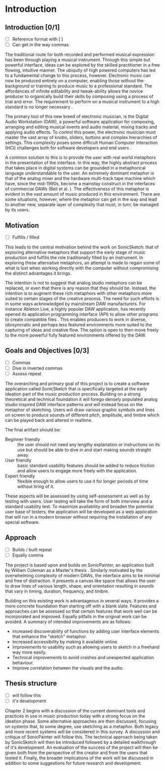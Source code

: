 #+BIBLIOGRAPHY: ../bibliography/mmt-thesis-tidyup.bib
* Introduction
# Purpose: introduce the topics under discussion, summarise work completed give thesis structure

** Introduction [0/1]
:TODO:
 - [ ] Reference format with [ ]
 - [ ] Can get in the way commas
:END:
The traditional route for both recorded and performed musical expression has
been through playing a musical instrument. Through this simple but powerful
interface, ideas can be explored by the skilled practitioner in a free flowing,
intuitive manner. The ubiquity of high powered computers has led to a
fundamental change to this process, however. Electronic music can now be
produced entirely on a computer, enabling those without the background or
training to produce music to a professional standard. The affordances of
infinite editability and tweak-ability allows the novice producer to organically
build their skills by composing using a process of trial and error. The
requirement to perform on a musical instrument to a high standard is no longer
necessary \cite[pg. 12]{duignan_computer_2008}.

The primary tool of this new breed of electronic musician, is the Digital Audio
Workstation (DAW), a powerful software application for composing, arranging and
editing musical events and audio material, mixing tracks and applying audio
effects. To control this power, the electronic musician must master the vast
array of knobs, sliders, buttons and complex hierarchies of settings. This
complexity poses some difficult Human Computer Interaction (HCI) challenges both
for software developers and end users \citep{duignan_abstraction_2010}.

A common solution to this is to provide the user with real world metaphors in
the presentation of the interface. In this way, the highly abstract process that
takes place in digital systems can be grounded in a metaphorical language
understandable to the user. An extremely dominant metaphor is that of the analog
mixer and the hardware multi-track tape machine which have, since the mid-1990s,
become a mainstay construct in the interfaces of commercial DAWs (Bell et al.
\citeyear{bell_journal_2015}). The effectiveness of this metaphor is evident in the
vast amount of music produced in this environment. There are some situations,
however, where the metaphor can get in the way and lead to another new, separate
layer of complexity that must, in turn, be managed by its users.

** Motivation
:TODO:
 - [ ] Fulfills / filled
:END:

This leads to the central motivation behind the work on SonicSketch: that of
exploring alternative metaphors that support the early stage of music production
and fulfills the role traditionally filled by an instrument. In exploring these
alternative metaphors, an attempt is made to regain some of what is lost when
working directly with the computer without compromising the distinct advantages
it brings.

The intention is not to suggest that analog studio metaphors can be replaced, or
even that there is any reason that they should be. Instead, the intention is to
augment these rich metaphors with other metaphors more suited to certain stages
of the creative process. The need for such efforts is in some ways acknowledged
by mainstream DAW manufacturers. For instance Ableton Live, a highly popular DAW
application, has recently opened its application programming interface (API) to
allow other programs to create compatible files \cite{ableton_live_2017}. This
enables producers to work in diverse, idiosyncratic and perhaps less featured
environments more suited to the capturing of ideas and creative flow. The option
is open to then move freely to the more powerful fully featured environments
offered by the DAW.

** Goals and Objectives [0/3]

:TODO:
 - [ ] Commas
 - [ ] Dive in inverted commas
 - [ ] Assess repeat
:END:

The overarching and primary goal of this project is to create a software
application called SonicSketch that is specifically targeted at the early
ideation part of the music production process. Building on a strong theoretical
and technical foundation it will forego densely populated analog studio inspired
DAW interface patterns and will instead focus on the metaphor of sketching.
Users will draw various graphic symbols and lines on screen to produce sounds of
different pitch, amplitude, and timbre which can be played back and altered in
realtime.

The final artifact should be:
- Beginner friendly :: the user should not need any lengthy explanation or
     instructions on its use but should be able to dive in and start making
     sounds straight away.
- User friendly :: basic standard usability features should be added to reduce
                   friction and allow users to engage more freely with the
                   application.
- Expert friendly :: flexible enough to allow users to use it for longer periods
     of time without tiring of it.

These aspects will be assessed by using self-assessment as well as by testing
with users. User testing will take the form of both interview and a standard
usability test. To maximize availability and broaden the potential user base of
testers, the application will be developed as a web application that will run in
a modern browser without requiring the installation of any special software.

** Approach

:TODO:
 - [ ] Builds / built repeat
 - [ ] Equally comma
:END:

The project is based upon and builds on SonicPainter, an application built by
William Coleman as a Master's thesis \cite{coleman_sonicpainter:_2015}.
Similarly motivated by the overwhelming complexity of modern DAWs, the interface
aims to be minimal and free of distraction. It presents a canvas like space that
allows the user to draw lines of various length, shape, and orientation
resulting in sounds that vary in timing, duration, frequency, and timbre.

Building on this existing work is advantageous in several ways. It provides a
more concrete foundation than starting off with a blank slate. Features and
approaches can be assessed so that certain features that work well can be
incorporated and improved. Equally pitfalls in the original work can be avoided.
A summary of intended improvements are as follows:
 - Increased discoverability of functions by adding user interface elements that
   enhance the "sketch" metaphor.
 - Increased accessibility by making it available online.
 - Improvements to usability such as allowing users to sketch in a freehand way
   more easily.
 - Technical improvements to avoid crashes and unexpected application behaviour.
 - Improve correlation between the visuals and the audio.

** Thesis structure
:TODO:
 - [ ] will follow this
 - [ ] it's development
:END:
Chapter 2 begins with a discussion of the current dominant tools and practices
in use in music production today with a strong focus on the ideation phase. Some
alternative approaches are then discussed, focusing on systems that, to some
degree, use sketching as a metaphor. Both legacy and more recent systems will be
considered in this survey. A discussion and critique of SonicPainter will follow
this. The technical approach being taken by SonicSketch will then be introduced
followed by a detailed walkthrough of it's development. An evaluation of the
success of the project will then be given both from the perspective of the
creator and from the users that tested it. Finally, the broader implications of
the work will be discussed in addition to some suggestions for future research
and development.

